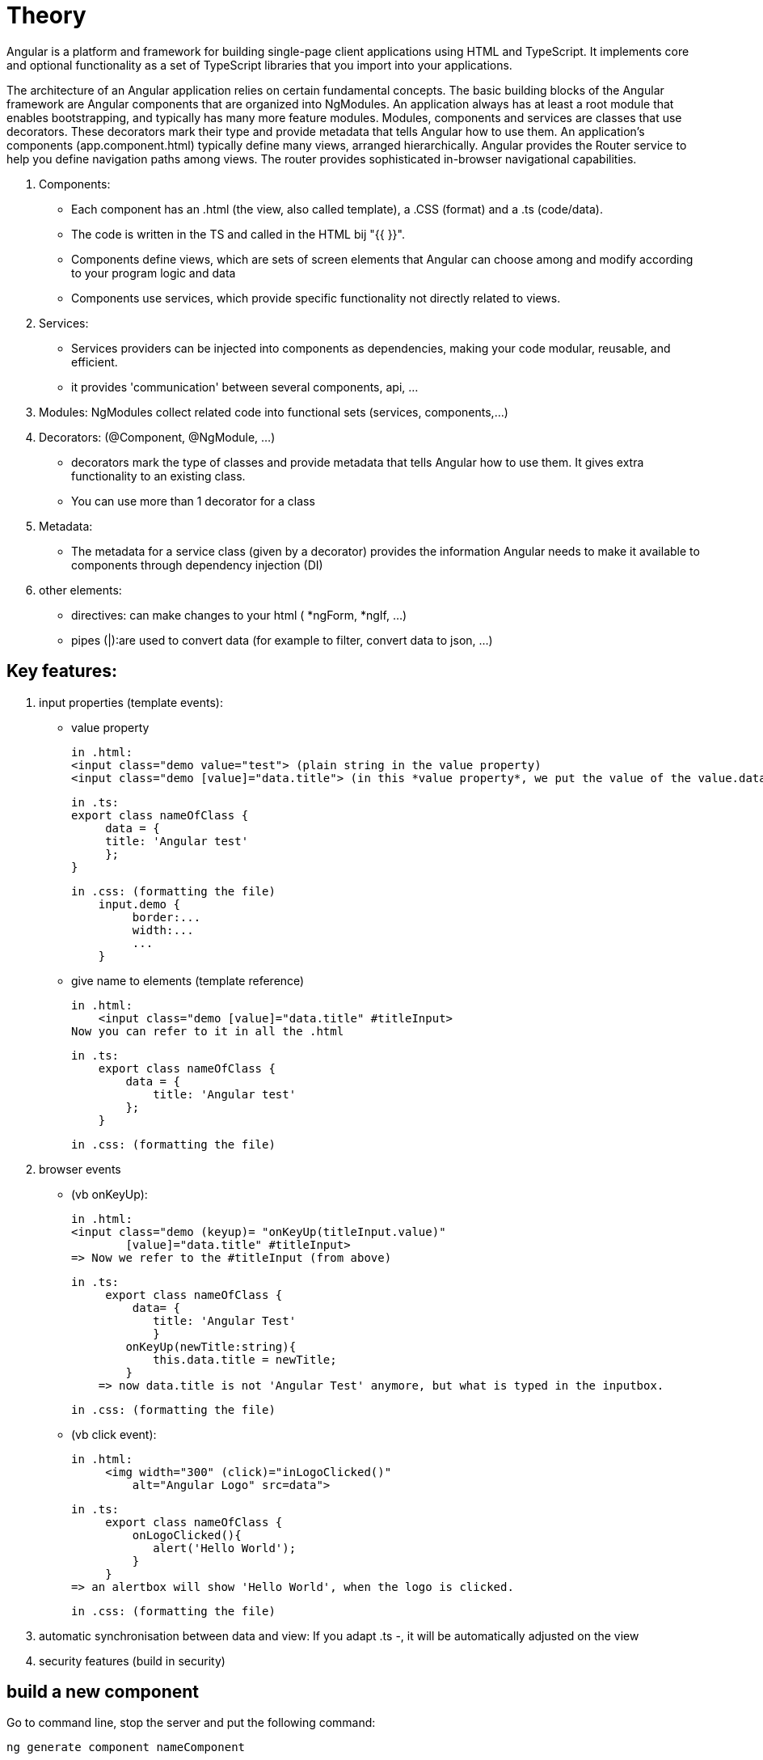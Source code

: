 = Theory

Angular is a platform and framework for building single-page client applications using HTML and TypeScript.
It implements core and optional functionality as a set of TypeScript libraries that you import into your applications.

The architecture of an Angular application relies on certain fundamental concepts.
The basic building blocks of the Angular framework are Angular components that are organized into NgModules.
An application always has at least a root module that enables bootstrapping, and typically has many more feature modules.
Modules, components and services are classes that use decorators. These decorators mark their type and provide metadata
that tells Angular how to use them.
An application's components (app.component.html) typically define many views, arranged hierarchically.
Angular provides the Router service to help you define navigation paths among views.
The router provides sophisticated in-browser navigational capabilities.

. Components:
 - Each component has an .html (the view, also called template), a .CSS (format) and  a .ts (code/data).
 - The code is written in the TS and called in the HTML bij "{{ }}".
 - Components define views, which are sets of screen elements that Angular can choose among and modify according to your program logic and data
 - Components use services, which provide specific functionality not directly related to views.

. Services:
 - Services providers can be injected into components as dependencies, making your code modular, reusable, and efficient.
 - it provides 'communication' between several components, api, ...

. Modules: NgModules collect related code into functional sets (services, components,...)

. Decorators: (@Component, @NgModule, ...)
 - decorators mark the type of classes and provide metadata that tells Angular how to use them.
   It gives extra functionality to an existing class.
 - You can use more than 1 decorator for a class

. Metadata:
- The metadata for a service class (given by a decorator) provides the information Angular needs to make it
available to components through dependency injection (DI)

. other elements:
 - directives: can make changes to your html ( *ngForm, *ngIf, ...)
 - pipes (|):are used to convert data
   (for example to filter, convert data to json, ...)

== Key features:
1. input properties (template events):
    -  value property

        in .html:
        <input class="demo value="test"> (plain string in the value property)
        <input class="demo [value]="data.title"> (in this *value property*, we put the value of the value.data expression (from the .ts))

        in .ts:
        export class nameOfClass {
             data = {
             title: 'Angular test'
             };
        }

        in .css: (formatting the file)
            input.demo {
                 border:...
                 width:...
                 ...
            }


    - give name to elements (template reference)

        in .html:
            <input class="demo [value]="data.title" #titleInput>
        Now you can refer to it in all the .html

        in .ts:
            export class nameOfClass {
                data = {
                    title: 'Angular test'
                };
            }

        in .css: (formatting the file)



2. browser events

    - (vb onKeyUp):

        in .html:
        <input class="demo (keyup)= "onKeyUp(titleInput.value)"
                [value]="data.title" #titleInput>
        => Now we refer to the #titleInput (from above)


        in .ts:
             export class nameOfClass {
                 data= {
                    title: 'Angular Test'
                    }
                onKeyUp(newTitle:string){
                    this.data.title = newTitle;
                }
            => now data.title is not 'Angular Test' anymore, but what is typed in the inputbox.

        in .css: (formatting the file)


     - (vb click event):

        in .html:
             <img width="300" (click)="inLogoClicked()"
                 alt="Angular Logo" src=data">

        in .ts:
             export class nameOfClass {
                 onLogoClicked(){
                    alert('Hello World');
                 }
             }
        => an alertbox will show 'Hello World', when the logo is clicked.

        in .css: (formatting the file)


3. automatic synchronisation between data and view:
    If you adapt .ts -, it will be automatically adjusted on the view

4. security features (build in security)

== build a new component

Go to command line, stop the server and put the following command:

 ng generate component nameComponent

=> folder is created with

 .ts :
    import { Component, OnInit } from '@angular/cor';
    import {COURSES} from '../db-data';

    @component({
        selector:'nameComponent',    // defines to which HTML it belongs to  !!! OPM!!!
        templateUrl:'./nameComponent.component.html',    // points to the location in the file system of template file
        styleUrl: ['./nameComponent.component.css']
    }
    export class nameComponent implements OnIt {
            constructor() {}
            ngOnIt(){
            }
    };

 .css (to style this component)

 .html (empty)
you have to add code, f.e. a div
<div class = "nameComponent">
  ......
</div>

!! in app.component.html,

  <nameComponent></nameComponent>   !!!OPM!!!
  <nameComponent></nameComponent>
  ...                               // you can add this component as many times as you want
needs te be added

!!! OPM!!! these names should be exactly the same!!!


=== make an array accessible in the project
Make a db-data.ts in de src folder and put an array in it with some objects.

 export const COURSE: any = [
    {
    id=1,
    description: "test"
    ...
    }
    {
    ...
    }
]

You can make this data available in template (.htlm) file by making a variable in the app.component.ts file:

 import { Component } from '@angular/cor';
 import {COURSES} from '../db-data';

 @Component({
 selector:'app-root',
 templateUrl: './app.component.html'.
 styleUrls: [./app.component.css']
 })

 export class AppComponent{
    coreCourse = COURSES [0];
    AngularCourse = COURSE [1];
    ....
    }

now in the html file, you can enter it by

  {{coreCourse.description}}, {{AngularCourse.description}}


OR inside a component we call in the html

  <nameComponent [title]= "AngularCourse.description"></nameComponent>

this element should also be added in the class nameComponentComponent (nameComponent.Component.ts)

  import { Component, OnInit } from '@angular/cor';
  import {COURSES} from '../db-data';

    @component({
        selector:'nameComponent',
// defines to which HTML it belongs to  !!! OPM!!!
        templateUrl:'./nameComponent.component.html',
// points to the location in the file system of template file
        styleUrl: ['./nameComponent.component.css']
    }
    export class nameComponent implements OnIt {
            @Input()                 // by this, Angular knows it is an input property
            title:string;            // of the  <nameComponent></nameComponent> from the html
            constructor() {}
            ngOnIt(){
            }
    };

This way, we can adapt a component, over and over again when you call it in the html.


=== ng For-loop
- NgFor does support arrays and array-like objects as well
- NgFor allows us to loop over data and access each value and index
- NgFor is a structural directive, meaning that it changes the structure of the DOM.
- Its point is to repeat a given HTML template once for each value in an array,
each time passing it the array value as context for string interpolation or binding.

- The syntax is

 *ngFor="let <value> of <collection>".     // *ngFor=let language of languages

<value> is a variable name of your choosing, <collection> is a property on your component which holds a collection,
usually an array but anything that can be iterated over in a for-of loop.


=== Building a template-driven form
https://angular.io/guide/forms

Template-driven forms use two-way data binding to update the data model in the component
as changes are made in the template and vice versa.
Template-driven forms are suitable for small or simple forms, while reactive forms are more scalable and suitable for complex forms


[]
